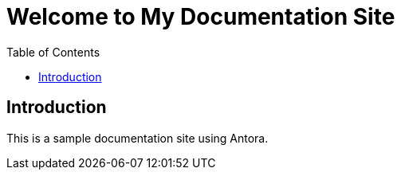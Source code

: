 = Welcome to My Documentation Site
:doctype: book
:toc: left
:toclevels: 2
:icons: font

== Introduction

This is a sample documentation site using Antora.